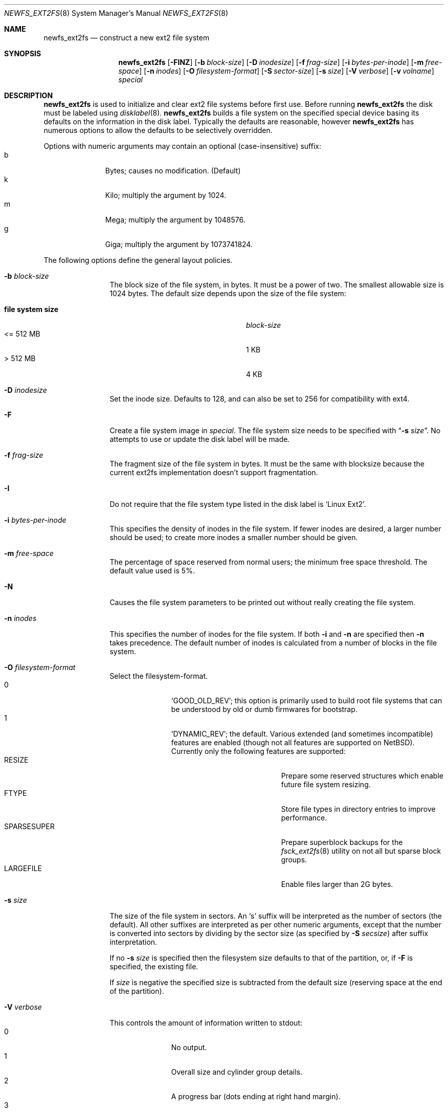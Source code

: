 .\"	$NetBSD: newfs_ext2fs.8,v 1.13 2019/03/06 05:11:13 mrg Exp $
.\"
.\" Copyright (c) 1983, 1987, 1991, 1993, 1994
.\"	The Regents of the University of California.  All rights reserved.
.\"
.\" Redistribution and use in source and binary forms, with or without
.\" modification, are permitted provided that the following conditions
.\" are met:
.\" 1. Redistributions of source code must retain the above copyright
.\"    notice, this list of conditions and the following disclaimer.
.\" 2. Redistributions in binary form must reproduce the above copyright
.\"    notice, this list of conditions and the following disclaimer in the
.\"    documentation and/or other materials provided with the distribution.
.\" 3. Neither the name of the University nor the names of its contributors
.\"    may be used to endorse or promote products derived from this software
.\"    without specific prior written permission.
.\"
.\" THIS SOFTWARE IS PROVIDED BY THE REGENTS AND CONTRIBUTORS ``AS IS'' AND
.\" ANY EXPRESS OR IMPLIED WARRANTIES, INCLUDING, BUT NOT LIMITED TO, THE
.\" IMPLIED WARRANTIES OF MERCHANTABILITY AND FITNESS FOR A PARTICULAR PURPOSE
.\" ARE DISCLAIMED.  IN NO EVENT SHALL THE REGENTS OR CONTRIBUTORS BE LIABLE
.\" FOR ANY DIRECT, INDIRECT, INCIDENTAL, SPECIAL, EXEMPLARY, OR CONSEQUENTIAL
.\" DAMAGES (INCLUDING, BUT NOT LIMITED TO, PROCUREMENT OF SUBSTITUTE GOODS
.\" OR SERVICES; LOSS OF USE, DATA, OR PROFITS; OR BUSINESS INTERRUPTION)
.\" HOWEVER CAUSED AND ON ANY THEORY OF LIABILITY, WHETHER IN CONTRACT, STRICT
.\" LIABILITY, OR TORT (INCLUDING NEGLIGENCE OR OTHERWISE) ARISING IN ANY WAY
.\" OUT OF THE USE OF THIS SOFTWARE, EVEN IF ADVISED OF THE POSSIBILITY OF
.\" SUCH DAMAGE.
.\"
.\"     @(#)newfs.8	8.6 (Berkeley) 5/3/95
.\"
.Dd March 5, 2019
.Dt NEWFS_EXT2FS 8
.Os
.Sh NAME
.Nm newfs_ext2fs
.Nd construct a new ext2 file system
.Sh SYNOPSIS
.Nm
.Op Fl FINZ
.Op Fl b Ar block-size
.Op Fl D Ar inodesize
.Op Fl f Ar frag-size
.Op Fl i Ar bytes-per-inode
.Op Fl m Ar free-space
.Op Fl n Ar inodes
.Op Fl O Ar filesystem-format
.Op Fl S Ar sector-size
.Op Fl s Ar size
.Op Fl V Ar verbose
.Op Fl v Ar volname
.Ar special
.Sh DESCRIPTION
.Nm
is used to initialize and clear ext2 file systems before first use.
Before running
.Nm
the disk must be labeled using
.Xr disklabel 8 .
.Nm
builds a file system on the specified special device
basing its defaults on the information in the disk label.
Typically the defaults are reasonable, however
.Nm
has numerous options to allow the defaults to be selectively overridden.
.Pp
Options with numeric arguments may contain an optional (case-insensitive)
suffix:
.Bl -tag -width 3n -offset indent -compact
.It b
Bytes; causes no modification.
(Default)
.It k
Kilo; multiply the argument by 1024.
.It m
Mega; multiply the argument by 1048576.
.It g
Giga; multiply the argument by 1073741824.
.El
.Pp
The following options define the general layout policies.
.Bl -tag -width Fl
.It Fl b Ar block-size
The block size of the file system, in bytes.
It must be a power of two.
The smallest allowable size is 1024 bytes.
The default size depends upon the size of the file system:
.Pp
.Bl -tag -width "file system size" -compact -offset indent
.It Sy "file system size"
.Ar block-size
.It <= 512 MB
1 KB
.It > 512 MB
4 KB
.El
.It Fl D Ar inodesize
Set the inode size.
Defaults to 128, and can also be set to 256 for
compatibility with ext4.
.It Fl F
Create a file system image in
.Ar special .
The file system size needs to be specified with
.Dq Fl s Ar size .
No attempts to use or update the disk label will be made.
.It Fl f Ar frag-size
The fragment size of the file system in bytes.
It must be the same with blocksize because the current ext2fs
implementation doesn't support fragmentation.
.It Fl I
Do not require that the file system type listed in the disk label is
.Ql Linux\ Ext2 .
.It Fl i Ar bytes-per-inode
This specifies the density of inodes in the file system.
If fewer inodes are desired, a larger number should be used;
to create more inodes a smaller number should be given.
.It Fl m Ar free-space
The percentage of space reserved from normal users; the minimum free
space threshold.
The default value used is 5%.
.It Fl N
Causes the file system parameters to be printed out
without really creating the file system.
.It Fl n Ar inodes
This specifies the number of inodes for the file system.
If both
.Fl i
and
.Fl n
are specified then
.Fl n
takes precedence.
The default number of inodes is calculated from a number of blocks in
the file system.
.It Fl O Ar filesystem-format
Select the filesystem-format.
.Bl -tag -width 3n -offset indent -compact
.It 0
.Ql GOOD_OLD_REV ;
this option is primarily used to build root file systems that can be
understood by old or dumb firmwares for bootstrap.
.It 1
.Ql DYNAMIC_REV ;
the default.
Various extended (and sometimes incompatible) features are enabled
(though not all features are supported on
.Nx ) .
Currently only the following features are supported:
.Bl -tag -width "SPARSESUPER" -offset indent -compact
.It RESIZE
Prepare some reserved structures which enable future file system resizing.
.It FTYPE
Store file types in directory entries to improve performance.
.It SPARSESUPER
Prepare superblock backups for the
.Xr fsck_ext2fs 8
utility on not all but sparse block groups.
.It LARGEFILE
Enable files larger than 2G bytes.
.El
.El
.It Fl s Ar size
The size of the file system in sectors.
An
.Sq s
suffix will be interpreted as the number of sectors (the default).
All other suffixes are interpreted as per other numeric arguments,
except that the number is converted into sectors by dividing by the
sector size (as specified by
.Fl S Ar secsize )
after suffix interpretation.
.Pp
If no
.Fl s Ar size
is specified then the filesystem size defaults to that of the partition, or,
if
.Fl F
is specified, the existing file.
.Pp
If
.Ar size
is negative the specified size is subtracted from the default size
(reserving space at the end of the partition).
.It Fl V Ar verbose
This controls the amount of information written to stdout:
.Bl -tag -width 3n -offset indent -compact
.It 0
No output.
.It 1
Overall size and cylinder group details.
.It 2
A progress bar (dots ending at right hand margin).
.It 3
The first few super-block backup sector numbers are displayed before the
progress bar.
.It 4
All the super-block backup sector numbers are displayed (no progress bar).
.El
The default is 3.
If
.Fl N
is specified
.Nm
stops before outputting the progress bar.
.It Fl v Ar volname
This specifies a volume name for the file system.
.It Fl Z
Pre-zeros the file system image created with
.Fl F .
This is necessary if the image is to be used by
.Xr vnd 4
(which doesn't support file systems with
.Sq holes ) .
.El
.Pp
The following option overrides the standard sizes for the disk geometry.
The default value is taken from the disk label.
Changing this default is useful only when using
.Nm
to build a file system whose raw image will eventually be used on a
different type of disk than the one on which it is initially created
(for example on a write-once disk).
Note that changing this value from its default will make it impossible for
.Xr fsck_ext2fs 8
to find the alternative superblocks if the standard superblock is lost.
.Bl -tag -width Fl
.It Fl S Ar sector-size
The size of a sector in bytes (almost never anything but 512).
Defaults to 512.
.El
.Sh NOTES
There is no option to specify the metadata byte order on the file system
to be created because the native ext2 file system is always little endian
even on big endian hosts.
.Pp
The file system is created with
.Sq random
inode generation numbers to improve NFS security.
.Pp
The owner and group IDs of the root node and reserved blocks of the new
file system are set to the effective UID and GID of the user initializing
the file system.
.Pp
For the
.Nm
command to succeed,
the disk label should first be updated such that the fstype field for the
partition is set to
.Ql Linux\ Ext2 ,
unless
.Fl F
or
.Fl I
is used.
.Pp
.\" To create and populate a filesystem image within a file use the
.\" .Xr makefs 8
.\" utility.
.\" .Pp
The partition size is found using
.Xr fstat 2 ,
not by inspecting the disk label.
The block size and fragment size will be written back to the disk label
only if the last character of
.Ar special
references the same partition as the minor device number.
.Sh SEE ALSO
.Xr fstat 2 ,
.Xr disklabel 5 ,
.Xr disktab 5 ,
.Xr fs 5 ,
.Xr disklabel 8 ,
.Xr diskpart 8 ,
.\" .Xr dumpfs 8 ,
.\" .Xr format 8 ,
.Xr fsck_ext2fs 8 ,
.\" .Xr makefs 8 ,
.Xr mount 8 ,
.Xr mount_ext2fs 8 ,
.Xr newfs 8
.Rs
.%A Remy Card
.%A Theodore Ts'o
.%A Stephen Tweedie
.%T "Design and Implementation of the Second Extended Filesystem"
.%J "The Proceedings of the First Dutch International Symposium on Linux"
.%U http://e2fsprogs.sourceforge.net/ext2intro.html
.Re
.Sh HISTORY
The
.Nm
command first appeared in
.Nx 5.0 .
.Sh AUTHORS
The
.Nm
command was written by
.An Izumi Tsutsui
.Aq tsutsui@NetBSD.org .
.Sh BUGS
The
.Nm
command is still experimental and there are few sanity checks.
.Pp
The
.Nm
command doesn't have options to specify each REV1 file system feature
independently.
.Pp
The
.Nm
command doesn't support the bad block list accounted by the bad blocks inode.
.Pp
Many newer ext2 file system features (especially journaling) are
not supported yet.
.Pp
Some features in file systems created by the
.Nm
command might not be recognized properly by the
.Xr fsck_ext2fs 8
utility.
.Pp
There is no native tool in the
.Nx
distribution for resizing ext2 file systems yet.
